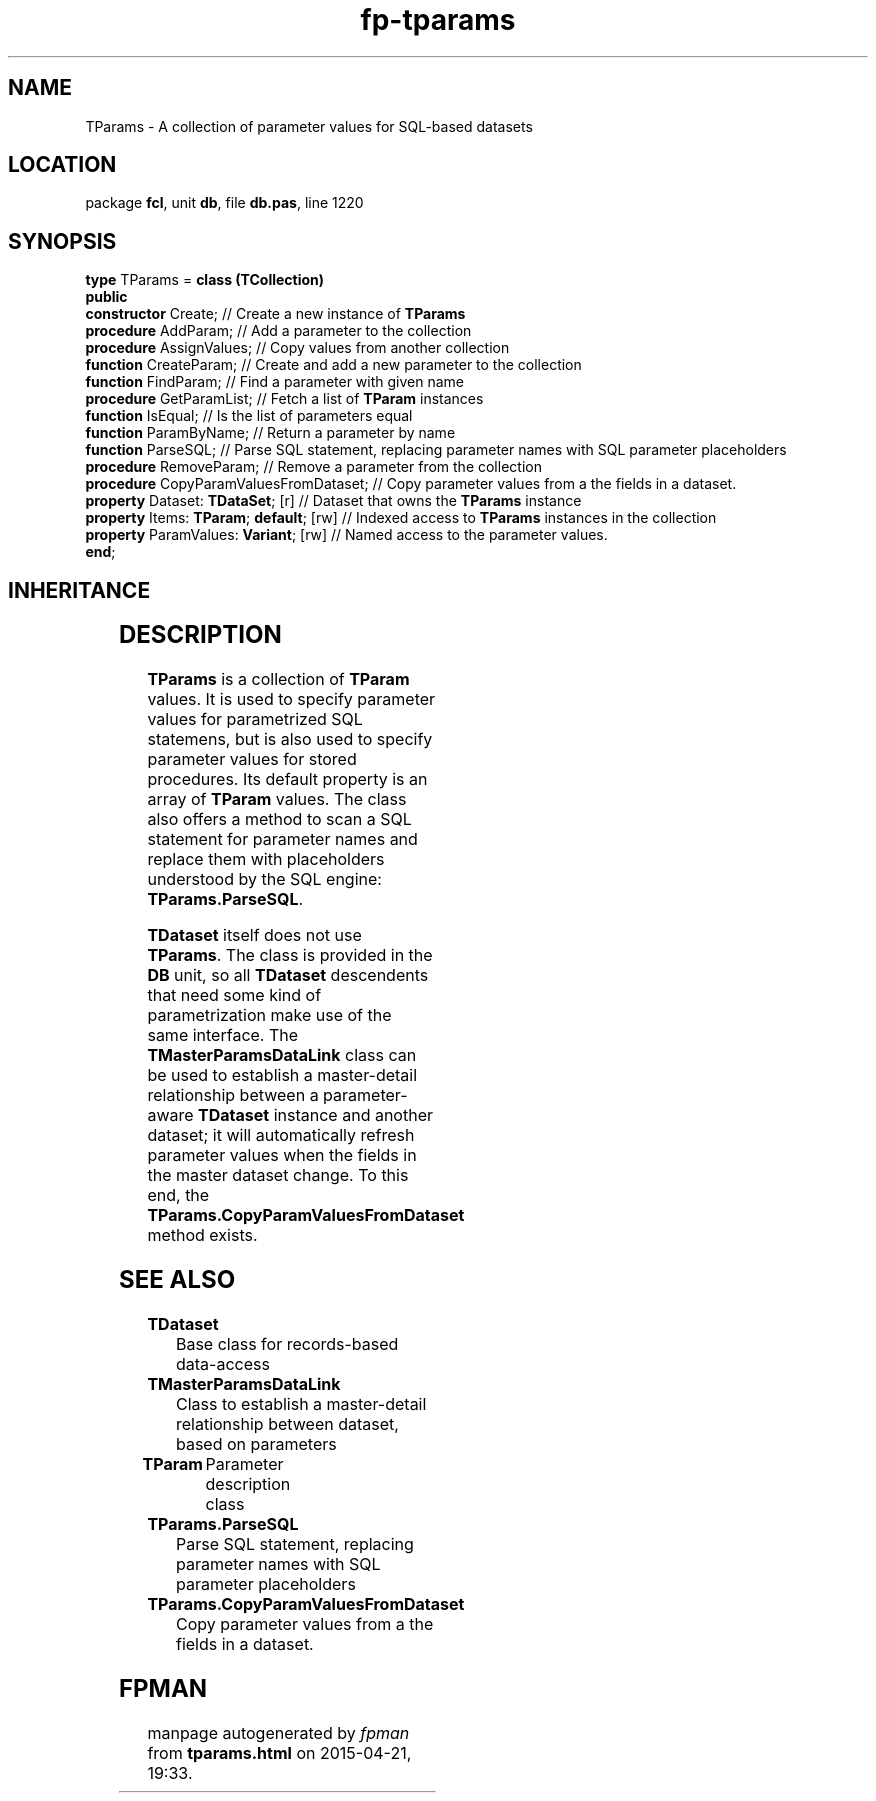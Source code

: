 .\" file autogenerated by fpman
.TH "fp-tparams" 3 "2014-03-14" "fpman" "Free Pascal Programmer's Manual"
.SH NAME
TParams - A collection of parameter values for SQL-based datasets
.SH LOCATION
package \fBfcl\fR, unit \fBdb\fR, file \fBdb.pas\fR, line 1220
.SH SYNOPSIS
\fBtype\fR TParams = \fBclass (TCollection)\fR
.br
\fBpublic\fR
  \fBconstructor\fR Create;                   // Create a new instance of \fBTParams\fR 
  \fBprocedure\fR AddParam;                   // Add a parameter to the collection
  \fBprocedure\fR AssignValues;               // Copy values from another collection
  \fBfunction\fR CreateParam;                 // Create and add a new parameter to the collection
  \fBfunction\fR FindParam;                   // Find a parameter with given name
  \fBprocedure\fR GetParamList;               // Fetch a list of \fBTParam\fR instances
  \fBfunction\fR IsEqual;                     // Is the list of parameters equal
  \fBfunction\fR ParamByName;                 // Return a parameter by name
  \fBfunction\fR ParseSQL;                    // Parse SQL statement, replacing parameter names with SQL parameter placeholders
  \fBprocedure\fR RemoveParam;                // Remove a parameter from the collection
  \fBprocedure\fR CopyParamValuesFromDataset; // Copy parameter values from a the fields in a dataset.
  \fBproperty\fR Dataset: \fBTDataSet\fR; [r]       // Dataset that owns the \fBTParams\fR instance
  \fBproperty\fR Items: \fBTParam\fR; \fBdefault\fR; [rw] // Indexed access to \fBTParams\fR instances in the collection
  \fBproperty\fR ParamValues: \fBVariant\fR; [rw]   // Named access to the parameter values.
.br
\fBend\fR;
.SH INHERITANCE
.TS
l l
l l
l l
l l.
\fBTParams\fR	A collection of parameter values for SQL-based datasets
\fBTCollection\fR	
\fBTPersistent\fR, \fBIFPObserved\fR	
\fBTObject\fR	
.TE
.SH DESCRIPTION
\fBTParams\fR is a collection of \fBTParam\fR values. It is used to specify parameter values for parametrized SQL statemens, but is also used to specify parameter values for stored procedures. Its default property is an array of \fBTParam\fR values. The class also offers a method to scan a SQL statement for parameter names and replace them with placeholders understood by the SQL engine: \fBTParams.ParseSQL\fR.

\fBTDataset\fR itself does not use \fBTParams\fR. The class is provided in the \fBDB\fR unit, so all \fBTDataset\fR descendents that need some kind of parametrization make use of the same interface. The \fBTMasterParamsDataLink\fR class can be used to establish a master-detail relationship between a parameter-aware \fBTDataset\fR instance and another dataset; it will automatically refresh parameter values when the fields in the master dataset change. To this end, the \fBTParams.CopyParamValuesFromDataset\fR method exists.


.SH SEE ALSO
.TP
.B TDataset
Base class for records-based data-access
.TP
.B TMasterParamsDataLink
Class to establish a master-detail relationship between dataset, based on parameters
.TP
.B TParam
Parameter description class
.TP
.B TParams.ParseSQL
Parse SQL statement, replacing parameter names with SQL parameter placeholders
.TP
.B TParams.CopyParamValuesFromDataset
Copy parameter values from a the fields in a dataset.

.SH FPMAN
manpage autogenerated by \fIfpman\fR from \fBtparams.html\fR on 2015-04-21, 19:33.

